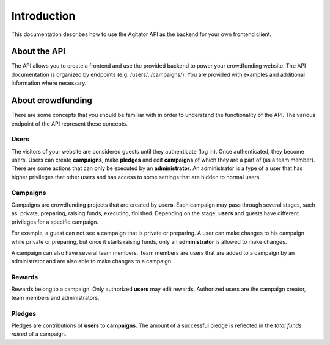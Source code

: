 ############
Introduction
############

This documentation describes how to use the Agitator API as the backend for your own frontend client.

About the API
=============

The API allows you to create a frontend and use the provided backend to power your crowdfunding website. The API documentation is organized by endpoints (e.g. /users/, /campaigns/). You are provided with examples and additional information where necessary.

About crowdfunding
==================

There are some concepts that you should be familiar with in order to understand the functionality of the API. The various endpoint of the API represent these concepts.

Users
*****

The visitors of your website are considered guests until they authenticate (log in). Once authenticated, they become users. Users can create **campaigns**, make **pledges** and edit **campaigns** of which they are a part of (as a team member). There are some actions that can only be executed by an **administrator**. An administrator is a type of a user that has higher privileges that other users and has access to some settings that are hidden to normal users.

Campaigns
*********

Campaigns are crowdfunding projects that are created by **users**. Each campaign may pass through several stages, such as: private, preparing, raising funds, executing, finished. Depending on the stage, **users** and guests have different privileges for a specific campaign.

For example, a guest can not see a campaign that is private or preparing. A user can make changes to his campaign while private or preparing, but once it starts raising funds, only an **administrator** is allowed to make changes.

A campaign can also have several team members. Team members are users that are added to a campaign by an administrator and are also able to make changes to a campaign.

Rewards
*******
Rewards belong to a campaign. Only authorized **users** may edit rewards. Authorized users are the campaign creator, team members and administrators.

Pledges
*******

Pledges are contributions of **users** to **campaigns**. The amount of a successful pledge is reflected in the *total funds raised* of a campaign.
